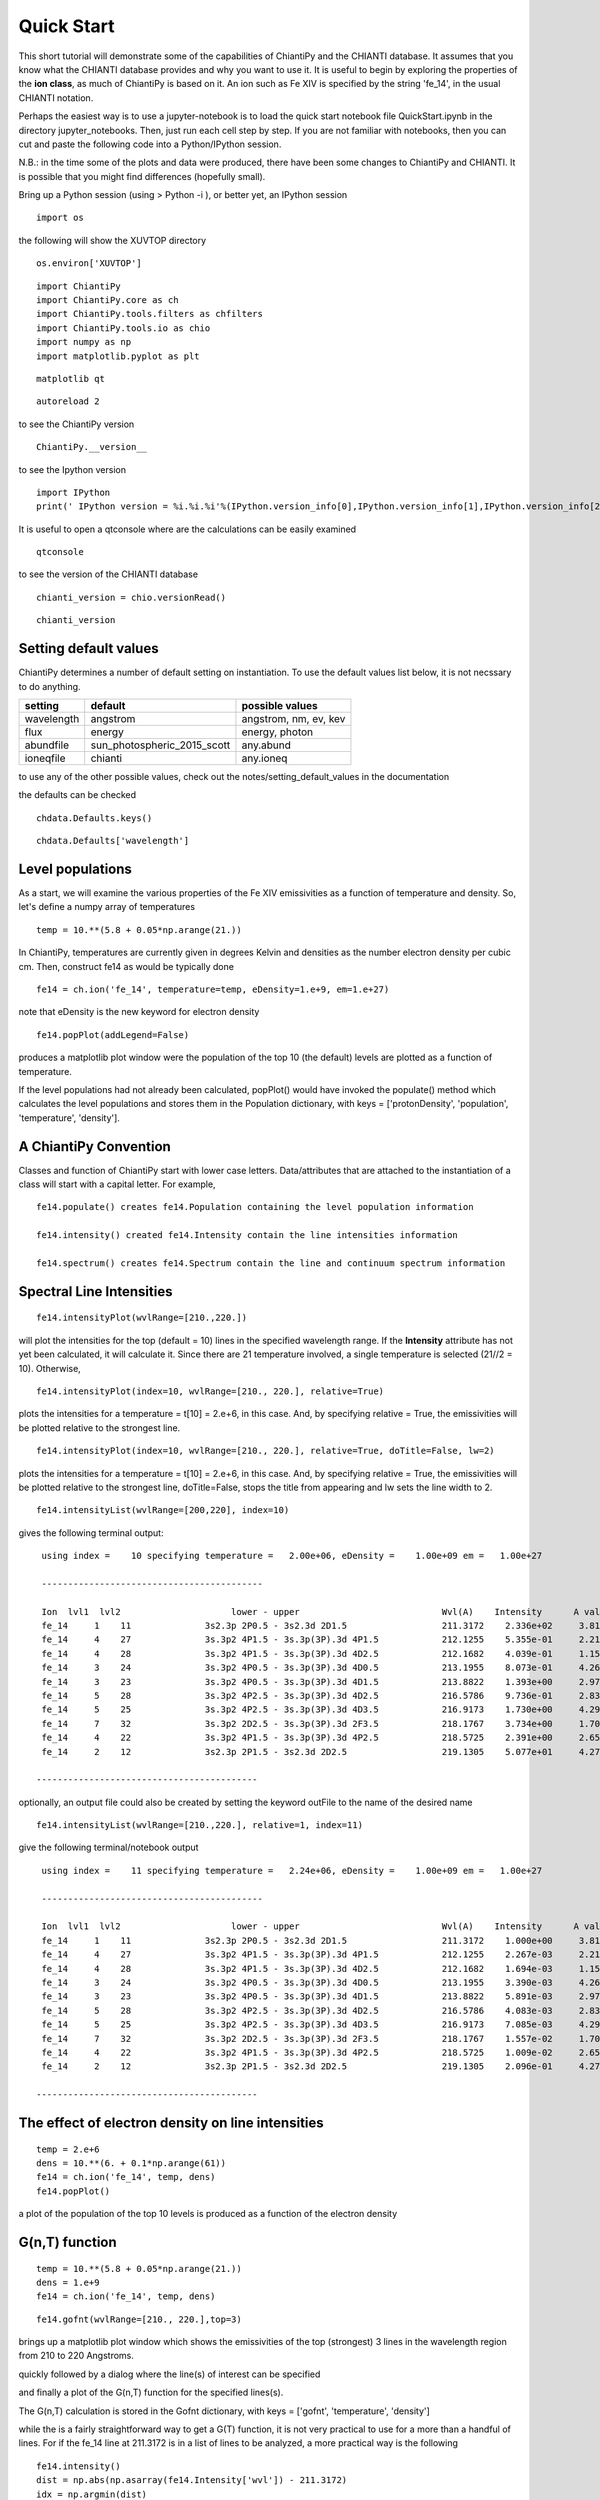 ===========
Quick Start
===========

This short tutorial will demonstrate some of the capabilities of ChiantiPy and the CHIANTI database.  It assumes that you know what the CHIANTI database provides and why you want to use it.  It is useful to begin by exploring the properties of the **ion class**, as much of ChiantiPy is based on it.  An ion such as Fe XIV is specified by the string 'fe_14', in the usual CHIANTI notation.

Perhaps the easiest way is to use a jupyter-notebook is to load the quick start notebook file QuickStart.ipynb in the directory jupyter_notebooks.  Then, just run each cell step by step.  If you are not familiar with notebooks, then you can cut and paste the following code into a Python/IPython session.

N.B.:  in the time some of the plots and data were produced, there have been some changes to ChiantiPy and CHIANTI.  It is possible that you might find differences (hopefully small).

Bring up a Python session (using > Python -i ), or better yet, an IPython session

::

  import os


the following will show the XUVTOP directory

::

  os.environ['XUVTOP']


::

  import ChiantiPy
  import ChiantiPy.core as ch
  import ChiantiPy.tools.filters as chfilters
  import ChiantiPy.tools.io as chio
  import numpy as np
  import matplotlib.pyplot as plt

::

  matplotlib qt

::

  autoreload 2

to see the ChiantiPy version

::

  ChiantiPy.__version__


to see the Ipython version

::

  import IPython
  print(' IPython version = %i.%i.%i'%(IPython.version_info[0],IPython.version_info[1],IPython.version_info[2]))

It is useful to open a qtconsole where are the calculations can be easily examined

::

  qtconsole

to see the version of the CHIANTI database

::

  chianti_version = chio.versionRead()

::

  chianti_version

Setting default values
----------------------

ChiantiPy determines a number of default setting on instantiation.  To use the default values list below, it is not necssary to do anything.


==========  ===========================  =====================
setting     default                      possible values
==========  ===========================  =====================
wavelength  angstrom                     angstrom, nm, ev, kev
flux        energy                       energy, photon
abundfile   sun_photospheric_2015_scott  any.abund
ioneqfile   chianti                      any.ioneq
==========  ===========================  =====================


to use any of the other possible values, check out the notes/setting_default_values in the documentation

the defaults can be checked

::

  chdata.Defaults.keys()


::

  chdata.Defaults['wavelength']



Level populations
-----------------


As a start, we will examine the various properties of the Fe XIV emissivities as a function of temperature and density.  So, let's define a numpy array of temperatures

::

  temp = 10.**(5.8 + 0.05*np.arange(21.))

In ChiantiPy, temperatures are currently given in degrees Kelvin and densities as the number electron density per cubic cm.  Then, construct fe14 as would be typically done

::

  fe14 = ch.ion('fe_14', temperature=temp, eDensity=1.e+9, em=1.e+27)

note that eDensity is the new keyword for electron density



::

  fe14.popPlot(addLegend=False)

produces a matplotlib plot window were the population of the top 10 (the default) levels are plotted as a function of temperature.

.. image::  _static/fe14.popplot.png
    :align:  center

If the level populations had not already been calculated, popPlot() would have invoked the populate() method which calculates the level populations and stores them in the Population dictionary, with keys = ['protonDensity', 'population', 'temperature', 'density'].

A ChiantiPy Convention
----------------------

Classes and function of ChiantiPy start with lower case letters.  Data/attributes that are attached to the instantiation of a class will start with a capital letter.  For example,

::

  fe14.populate() creates fe14.Population containing the level population information

  fe14.intensity() created fe14.Intensity contain the line intensities information

  fe14.spectrum() creates fe14.Spectrum contain the line and continuum spectrum information



Spectral Line Intensities
-------------------------


::

  fe14.intensityPlot(wvlRange=[210.,220.])

will plot the intensities for the top (default = 10) lines in the specified wavelength range.  If the **Intensity** attribute has not yet been calculated, it will calculate it.  Since there are 21 temperature involved, a single temperature is selected (21//2 = 10).  Otherwise,

.. image:: _static/fe14_intensity_plot_lin.png
    :align:  center

::

  fe14.intensityPlot(index=10, wvlRange=[210., 220.], relative=True)

plots the intensities for a temperature = t[10] = 2.e+6, in this case.  And, by specifying relative = True, the emissivities will be plotted relative to the strongest line.

.. image:: _static/fe14_intensity_plot_lin_index10.png
    :align:  center

::

  fe14.intensityPlot(index=10, wvlRange=[210., 220.], relative=True, doTitle=False, lw=2)

plots the intensities for a temperature = t[10] = 2.e+6, in this case.  And, by specifying relative = True, the emissivities will be plotted relative to the strongest line, doTitle=False, stops the title from appearing and lw sets the line width to 2.

.. image:: _static/fe14_intensity_plot_lin_index10_rel_notitle.png
    :align:  center

::

  fe14.intensityList(wvlRange=[200,220], index=10)


gives the following terminal output:

::

  using index =    10 specifying temperature =   2.00e+06, eDensity =    1.00e+09 em =   1.00e+27

  ------------------------------------------

  Ion  lvl1  lvl2                     lower - upper                           Wvl(A)    Intensity      A value Obs
  fe_14     1    11              3s2.3p 2P0.5 - 3s2.3d 2D1.5                  211.3172    2.336e+02     3.81e+10 Y
  fe_14     4    27              3s.3p2 4P1.5 - 3s.3p(3P).3d 4P1.5            212.1255    5.355e-01     2.21e+10 Y
  fe_14     4    28              3s.3p2 4P1.5 - 3s.3p(3P).3d 4D2.5            212.1682    4.039e-01     1.15e+10 Y
  fe_14     3    24              3s.3p2 4P0.5 - 3s.3p(3P).3d 4D0.5            213.1955    8.073e-01     4.26e+10 Y
  fe_14     3    23              3s.3p2 4P0.5 - 3s.3p(3P).3d 4D1.5            213.8822    1.393e+00     2.97e+10 Y
  fe_14     5    28              3s.3p2 4P2.5 - 3s.3p(3P).3d 4D2.5            216.5786    9.736e-01     2.83e+10 Y
  fe_14     5    25              3s.3p2 4P2.5 - 3s.3p(3P).3d 4D3.5            216.9173    1.730e+00     4.29e+10 Y
  fe_14     7    32              3s.3p2 2D2.5 - 3s.3p(3P).3d 2F3.5            218.1767    3.734e+00     1.70e+10 Y
  fe_14     4    22              3s.3p2 4P1.5 - 3s.3p(3P).3d 4P2.5            218.5725    2.391e+00     2.65e+10 Y
  fe_14     2    12              3s2.3p 2P1.5 - 3s2.3d 2D2.5                  219.1305    5.077e+01     4.27e+10 Y

 ------------------------------------------

optionally, an output file could also be created by setting the keyword outFile to the name of the desired name

::

  fe14.intensityList(wvlRange=[210.,220.], relative=1, index=11)

give the following terminal/notebook output

::

  using index =    11 specifying temperature =   2.24e+06, eDensity =    1.00e+09 em =   1.00e+27

  ------------------------------------------

  Ion  lvl1  lvl2                     lower - upper                           Wvl(A)    Intensity      A value Obs
  fe_14     1    11              3s2.3p 2P0.5 - 3s2.3d 2D1.5                  211.3172    1.000e+00     3.81e+10 Y
  fe_14     4    27              3s.3p2 4P1.5 - 3s.3p(3P).3d 4P1.5            212.1255    2.267e-03     2.21e+10 Y
  fe_14     4    28              3s.3p2 4P1.5 - 3s.3p(3P).3d 4D2.5            212.1682    1.694e-03     1.15e+10 Y
  fe_14     3    24              3s.3p2 4P0.5 - 3s.3p(3P).3d 4D0.5            213.1955    3.390e-03     4.26e+10 Y
  fe_14     3    23              3s.3p2 4P0.5 - 3s.3p(3P).3d 4D1.5            213.8822    5.891e-03     2.97e+10 Y
  fe_14     5    28              3s.3p2 4P2.5 - 3s.3p(3P).3d 4D2.5            216.5786    4.083e-03     2.83e+10 Y
  fe_14     5    25              3s.3p2 4P2.5 - 3s.3p(3P).3d 4D3.5            216.9173    7.085e-03     4.29e+10 Y
  fe_14     7    32              3s.3p2 2D2.5 - 3s.3p(3P).3d 2F3.5            218.1767    1.557e-02     1.70e+10 Y
  fe_14     4    22              3s.3p2 4P1.5 - 3s.3p(3P).3d 4P2.5            218.5725    1.009e-02     2.65e+10 Y
  fe_14     2    12              3s2.3p 2P1.5 - 3s2.3d 2D2.5                  219.1305    2.096e-01     4.27e+10 Y

 ------------------------------------------




The effect of electron density on line intensities
--------------------------------------------------

::

  temp = 2.e+6
  dens = 10.**(6. + 0.1*np.arange(61))
  fe14 = ch.ion('fe_14', temp, dens)
  fe14.popPlot()


a plot of the population of the top 10 levels is produced as a function of the electron density

.. image:: _static/fe14_pop_vs_dens.png
    :align:  center



G(n,T) function
---------------

::

  temp = 10.**(5.8 + 0.05*np.arange(21.))
  dens = 1.e+9
  fe14 = ch.ion('fe_14', temp, dens)

::

  fe14.gofnt(wvlRange=[210., 220.],top=3)

brings up a matplotlib plot window which shows the emissivities of the top (strongest) 3 lines in the wavelength region from 210 to 220 Angstroms.

.. image:: _static/fe14.rel.emiss.png
    :align:  center

quickly followed by a dialog where the line(s) of interest can be specified

.. image:: _static/fe14.gofnt.selector.png
    :align:  center

and finally a plot of the G(n,T) function for the specified lines(s).

.. image::  _static/fe14_gofnt.png
    :align:  center

The G(n,T) calculation is stored in the Gofnt dictionary, with keys = ['gofnt', 'temperature', 'density']

while the is a fairly straightforward way to get a G(T) function, it is not very practical to use for a more than a handful of lines. For if the fe_14 line at 211.3172 is in a list of lines to be analyzed, a more practical way is the following


::

  fe14.intensity()
  dist = np.abs(np.asarray(fe14.Intensity['wvl']) - 211.3172)
  idx = np.argmin(dist)
  print(' wvl = %10.3f '%(fe14.Intensity['wvl'][idx]))

prints

wvl =    211.317

::

  plt.loglog(temp,fe14.Intensity['intensity'][:,idx])

once the axes are properly scaled, this produces the same values as fe14.Gofnt['gofnt']

.. image:: _static/fe14_gofnt_alternate.png
    :align:  center


Ionization Equilibrium
----------------------

For the Fe XIV example, the temperature was chosen to center around 2.e+6.  It was not immediately apparent why this was done but in most of the following examples it is necessary to pick an appropriate temperature.  This can be done with the **ioneq** class.  To look at the ionization equilibrium for the iron ions (Z = 26, or 'fe')

::

  fe = ch.ioneq(26)
  fe.load()
  fe.plot()
  plt.tight_layout()

brings up a plot showing the ionization equilibrium for all of the stages of iron as a function of temperature

.. image::  _static/fe_ioneq.png
    :align:  center

This is pretty crowded and we are only interested in Fe XIV (fe_14), so

::

  plt.figure()
  fe.plot(stages=[13, 14, 15], tRange=[1.e+6, 6.e+6], yr = [1.e-2, 0.4])
  plt.tight_layout()

produces a plot of the ionization equilibria of Fe XIII, XIV and XV over a limited temperature range (tRange) and vertical range (yr)

.. image::  _static/fe_13_14_15_ioneq.png

from this it is clear that Fe XIV (fe_14) is formed at temperatures near :math:`2 \times 10^6` K


Calculating a New Ionization Equilibrium
----------------------------------------

The ionization equilibrium file in the CHIANTI distribution (chianti.ioneq) is calculated in the low-density limit for 121 temperatures between 1.e+4 and 1.e+9 K.  For example, if you are interested in temperatures below :math:`10^4` K, it is possible to use the ioneqMake functions.

::

  temp = np.logspace(3.5, , 5.0, 16)
  filename = 'my.ioneq'
  directory = os.path.join(os.environ[$XUVTOP], 'ioneq')
  reference = ['myself', '2025']
  ch.Ioneq.ioneqMake(temperature = temp, filename = filename, directory = directory, reference = reference)

places a new ionization equilibrium file ( my.ioneq ) is placed in the standard CHIANTI directory for ionization equilibrium.  The only required keyword argument is the filename.  If the directory is not specified, the new ioneq file is placed in your home directory.  This calculates the ionization equilibrium for all ions from H through Zn.

So, with the new ioneq file, it can be plotted as just above:

::

  plt.figure()
  fe = ch.ioneq(6)
  fe.load('my.ioneq')
  fe.plot(tRange = [3.e+3, 1.e+5])

yielding:

.. image::  _static/myioneq.png


Intensity Ratios
----------------


::

  temp = 10.**(5.8 + 0.05*np.arange(21.))
  dens = 1.e+9

::

  fe14 = ch.ion('fe_14', temperature = temp, eDensity = dens)


::

  fe14.intensityRatio(wvlRange=[210., 225.])

this brings up a plot showing the relative emissivities on the Fe XIV lines

.. image:: _static/fe14.int.vs.t.png
    :align:  center

following by a dialog where you can selector the numerator(s) and denominator(s) of the desired intensity ratio

.. image:: _static/2.selector.png
    :align:  center

so the specified ratio is then plotted

.. image:: _static/fe14.int.ratio.vs.t.png
    :align:  center

if previously, we had done

::

  dens = 10.**(6. + 0.1*arange(61))
  fe14 = ch.ion('fe_14', 2.e+6, dens)
  fe14.intensityRatio(wvlRange=[210., 225.])

then the plot of relative intensities vs density would appear

.. image:: _static/fe14.int.vs.d.png
    :align:  center

the same numerator/denominator selector dialog would come up and when 2 or more lines are selected, the intensity ratio versus density appears.

.. image:: _static/fe14.int.ratio.vs.d.png
    :align:  center

to obtain ratios of lines widely separated in wavelength, the wvlRanges keyword can be used:

::

 fe12 = ch.ion('fe_12', temperature=t, eDensity=1.e+9
 fe12.intensityRatio(wvlRanges=[[190.,200.],[1240.,1250.]])

.. image:: _static/fe_12_wvlranges_ratio.png
    :align:  center


Spectra of a single ion
-----------------------

::

  fe14 = ch.ion('fe_14', temperature = 2.e+6, density = 1.e+9)

::

  wvl = wvl=200. + 0.125*arange(801)

::
  fe14.spectrum(wvl, em=1.e+27)

::

  plt.figure()
  plt.plot(wvl, fe14.Spectrum['intensity'])
  xy = plt.axis()
  xy

::

  plt.axis([200., 300., 0., 400.])
  plt.xlabel(fe14.Spectrum['xlabel'], fontsize=14)
  plt.ylabel(fe14.Spectrum['ylabel'], fontsize=14)
  plt.tight_layout()

this will calculate the spectrum of fe_14 over the specified wavelength range and filter it with the default filter which is a gaussian (filters.gaussianR) with a 'resolving power' of 1000 which gives a gaussian width of wvl/1000.

.. image:: _static/fe14_spectrum.png
    :align:  center

other filters available in chianti.tools.filters include a boxcar filter and a gaussian filter where the width can be specified directly

::

  if hasattr(fe14,'Em'):
      print(' Emission Measure = %12.2e'%(fe14.Em))
  else:
      print(' the value for the emission measure is unspecified')

Emission Measure =     1.00e+27

::

  import chianti.tools.filters as chfilters
  fe14.spectrum(wvl,filter=(chfilters.gaussian,.04))

calculates the spectrum of fe_14 for a gaussian filter with a width of 0.04 Angstroms.
The current value of the spectrum is kept in fe14.Spectrum with the following keys:

::

  for akey in sorted(fe14.Spectrum.keys()):
      print(' %10s'%(akey))

allLines
em
filter
filterWidth
intensity
wvl
xlabel
ylabel

::

  plot(wvl,fe14.Spectrum['intensity'])
  plt.xlabel(fe14.Spectrum['xlabel'])
  plt.ylabel(fe14.Spectrum['ylabel'])

.. image:: _static/fe14_spectrum2.png
    :align:  center

As of **ChiantiPy 0.14.0**, the **ion** class inherits the spectrumPlot method.

::

  wvlRange = [wvl[0], wvl[-1]
  fe14.spectrumPlot(wvlRange=wvlRange, index=5)

.. image:: _static/fe14_spectrumPlot.png
    :align:  center

Also in 0.14.0 is the saveData method and the redux class.  Using the **saveData** method, the calculations can be save and the restored later with the **redux** class

::

  saveName = 'fe14_save.pkl'
  fe14.saveData(saveName, verbose=True)


the attributes are used to create a dict and saved as a pickle file.  If verbose is set to True, these attributes are listed

::

    with open(saveName,'rb') as inpt:
        fe14Dict = pickle.load(inpt)

::

  for akey in fe14Dict:
    print(' key = %s'%(akey))

::

  for akey in fe14Dict['Spectrum']:
      print(' key = %s'%(akey))

it is possible to work directly with the saved data

::

  plt.figure()
  plt.plot(fe14Dict['Spectrum']['wavelength'], fe14Dict['Spectrum']['intensity'])


with version 0.14.0, there is a new class, **redux**

with this class, the saved data can be restored and all of the apprpriated inherited methods are available


::

  rdx = ch.redux(saveName, verbose=True)


The save data are loaded as attributes.  With verbose=True, they are listed

::

  rdx.spectrumPlot(wvlRange=wvlRange, index=5)


Returns the previous plot

New in **ChiantiPy 0.6**, the *label* keyword has been added to the ion.spectrum method, and also to the other various spectral classes. This allows several spectral calculations for different filters to be saved and compared.  However, when the *label* keyword is specified, the intensityPlot and spectrumPlot methods do not work, as of version 0.14.0

::

  temp = 10.**(5.8 + 0.1*np.arange(11.))
  dens = 1.e+9
  fe14 = ch.ion('fe_14', temp, dens)
  emeas = np.ones(11,'float64')*1.e+27
  wvl = 200. + 0.125*np.arange(801)
  fe14.spectrum(wvl,filter=(chfilters.gaussian,.4),label='.4',em=emeas, label='0.4')
  fe14.spectrum(wvl,filter=(chfilters.gaussian,1.),label='1.', label-'1.0')
  plt.plot(wvl,fe14.Spectrum['.4']['intensity'][5])
  plt.plot(wvl,fe14.Spectrum['1.']['intensity'][5],'-r')
  plt.xlabel(fe14.Spectrum['.4']['xlabel'])
  plt.ylabel(fe14.Spectrum['.4']['ylabel'])
  plt.legend(loc='upper right')
  plt.tight_layout()


.. image:: _static/fe14_spectrum_label.png
    :align:  center

Using emission measures (EM)
----------------------------

the line-of-sight emission measure is given by :math:`\mathrm{\int \, n_e \, n_H \, dl}` (:math:`\mathrm{cm}^{-5}`)

the volumetric emission measure is give by :math:`\mathrm{\int \, n_e \, n_H \, dV}` (:math:`\mathrm{cm^{-3}}`)

where the integrations are performed over the source region

::

  emDir = os.path.join(os.environ['XUVTOP'], 'em')
  emList = os.listdir(emDir)
  for idx, emFile in enumerate(emList):
    print('%i  %s'%(idx, emFile))

the following is printed


| 0  quiet_sun_1993_serts_4T.em
| 1  active_region_1993_serts_4T.em


Beginning with CHIANTI version 10, a new directory, em, as been added to contain emission measure files.

At this time, there only 2 files available and we can pick the active region file

::

  arDict = chio.emRead(emList[1])
  arDict.keys()

dict_keys(['temperature', 'density', 'em', 'ref', 'filename'])

::

  arTemp = arDict['temperature']
  arDens = arDict['density']
  arEm = arDict['em']


::

  for idx, atemp in enumerate(arTemp):
      print('%i %10.2e %10.2e %10.2e'%(idx, atemp, arDens[idx], arEm[idx]))


| 0   6.17e+05   2.00e+09   4.97e+26
| 1   1.12e+06   2.00e+09   2.09e+27
| 2   1.86e+06   2.00e+09   7.89e+27
| 3   3.16e+06   2.00e+09   1.46e+28

::

  fe14  = ch.ion('fe_14', arTemp, arDens, em=arEm)
  wvl = np.linspace(200., 300., 10001)
  fe14.spectrum(wvl, filter=(chfilters.gaussian, .03))
  fe14.spectrumPlot(wvlRange=[264., 275.], integrated=True, top=5)


.. image:: _static/fe14_integrated_spectrum_label.png
    :align:  center


Free-free and free-bound continuum
----------------------------------

The module continuum provides the ability to calculate the free-free and free-bound spectrum for a large number of  individual ions.  The two-photon continuum is produced only by the hydrogen-like and helium-like ions


::

  myIon = 'fe_25'


::

  temperature = [2.e+7, 3.e+7, 6.e+7]
  density = 1.e+9
  em = [1.e+27, 1.e+27, 1.e+27]
  wvl = 0.5 + 0.002*np.arange(4501)

::

  c = ch.continuum(myIon, temperature = temperature, em=em)
  c.freeFree(wvl)
  c.freeBound(wvl)
  fe25=ch.ion(myIon, temperature, density, em=em)
  fe25.twoPhoton(wvl)
  total = c.FreeFree['intensity'][itemp] + c.FreeBound['intensity'][itemp] + fe25.TwoPhoton['intensity'][itemp]

::

  itemp = 1
  plt.figure()
  plt.plot(wvl, c.FreeFree['intensity'][itemp],label='ff')
  plt.plot(wvl, c.FreeBound['intensity'][itemp],label='fb')
  plt.plot(wvl,fe25.TwoPhoton['intensity'][itemp],label='2 photon')
  plt.plot(wvl, total, 'k', label='total')
  plt.xlabel(c.FreeFree['xlabel'], fontsize=14)
  plt.ylabel(c.FreeFree['ylabel'], fontsize=14)
  plt.legend(loc='upper right', fontsize=14)
  plt.title(' %s  T = %10.2e'%(fe25.IonStr, temperature[itemp]), fontsize=14)
  plt.ylim(bottom=0.)
  plt.xlim([0., wvl[-1]])
  plt.tight_layout


produces

.. image:: _static/fe_25_ff_fb_tp_2e7_1_10.png
    :align:  center



::

  myIon = 'o_8'

::

  temperature = [3.e+6, 6.e+6]
  density = 1.e+9
  em = [2.e+27,1.e+27]
  wvl = 2. + 0.2*np.arange(701)


::

  c = ch.continuum(myIon, temperature = temperature, em=em)
  c.freeFree(wvl)
  c.freeBound(wvl)
  o8 = ch.ion(myIon, temperature, density, em=em)
  o8.twoPhoton(wvl)
  total = c.FreeFree['intensity'][itemp] + c.FreeBound['intensity'][itemp] + o8.TwoPhoton['intensity'][itemp]


::

  itemp = 1
  plt.figure()
  plt.semilogy(wvl, c.FreeFree['intensity'][index],label='ff')
  plt.semilogy(wvl, c.FreeBound['intensity'][index],label='fb')
  plt.semilogy(wvl,o8.TwoPhoton['intensity'][index],label='2 photon')
  plt.plot(wvl, total[itemp], 'k', label='total')
  plt.ylim(bottom=1.e-4, top=1.)
  plt.xlabel(c.FreeFree['xlabel'], fontsize=14)
  plt.ylabel(c.FreeFree['ylabel'], fontsize=14)
  plt.title(' %s  T = %10.2e'%(o8.IonStr, temperature[itemp]), fontsize=14)
  plt.legend(loc='upper right', fontsize=14)
  plt.tight_layout()


produces

.. image:: _static/o_8_ff_fb_tp_total_3e6_1_100.png
    :align:  center

In the continuum calculations, the specified ion, Fe XXV in this case, is the target ion for the free-free calculation.  For the free-bound calculation, specified ion is also the target ion.  In this case, the radiative recombination spectrum of Fe XXV recombining to form Fe XXIV is returned.

The multi-ion class Bunch
-------------------------

The multi-ion class **bunch** [new in v0.6] inherits a number of the same methods inherited by the ion class, for example *intensityList*, *intensityRatio*, and *intensityRatioSave*. As a short demonstration of its usefulness, Widing and Feldman (1989, ApJ, 344, 1046) used line ratios of Mg VI and Ne VI as diagnostics of elemental abundance variations in the solar atmosphere. For that to be accurate, it is necessary that the lines of the two ions have the same temperature response.

::

  temp = 10.**(5.0+0.1*np.arange(11))
  dens = 1.e+9
  wvlRange = [wvl.min(),wvl.max()]


::

  bnch=ch.bunch(temp, 1.e+9, wvlRange=wvlRange, ionList=['ne_6','mg_6'], abundance='unity', em=1.e+27)
  bnch.intensityRatio(wvlRange=[395.,405.], top=7)

produces and initial plot of the selected lines, a selection widget and finally a plot of the ratio

.. image:: _static/ne6_mg6_t_ratio_top7.png
    :align:  center

.. image:: _static/bunch_selector.png
    :align:  center

.. image:: _static/ne6_mg6_t_ratio.png
    :align:  center

there seems to be a significant temperature dependence to the ratio, even though both are formed near 4.e+5 K.


The intensityPlot method can also be used with the bunch class

::

  bnch.intensityPlot(index=5, wvlRange=[398., 404.])

results in

.. image:: _static/bunch_intensityPlot.png
    :align:  center

with version 0.13.0 it is possible to save multi-ion calculations as a pickle file with the saveData method

::

  dataName = 'mybunch.pkl'
  bnch.saveData(dataName, verbose=True)

the saveData method creates a dict of all of the attributes of the bnch instance.  The pickle file can be loaded an it is possible to work directly with the data.

::

  with open(dataName, 'rb') as inpt:
      mybnch = pickle.load(inpt)

::

  mybnch.keys()

::

  mybnch['Intensity']['intensity'].shape


with version 0.14.1, the redux class is introduced to allow the use of the pickled data inside a class that inherits such methods as intensityPlot and spectrumPlot

::

    rebnch = ch.redux(dataName, verbose=False)

::

    rebnch.intensityPlot(index=5, wvlRange=[398., 404.])

then returns the above plot

A new keyword argument **keepIons** has been added in v0.6 to the bunch and the 3 spectrum classes.  It should be used with some care as it can lead to very large instances in the case of a large number of ions, temperature, or densities.

::

  temp = 10.**(5.0+0.2*np.arange(6))
  dens = 1.e+9


::

  dwvl = 0.01
  nwvl = (406.-394.)/dwvl
  wvl = 394. + dwvl*np.arange(nwvl+1)

::

  bnch2=ch.bunch(temp, 1.e+9, wvlRange=[wvl.min(),wvl.max()], elementList=['ne','mg'], \
    keepIons=1,em=1.e+27)

::

  bnch2.convolve(wvl,filter=(chfilters.gaussian,5.*dwvl))


elapsed seconds =       11.000

::

  for one in sorted(bnch2.IonInstances.keys()):
    print('%s'%(one))

yields:

| mg_10
| mg_10d
| mg_3
| mg_4
| mg_5
| mg_6
| mg_8
| mg_9
| ne_10
| ne_2
| ne_3
| ne_5
| ne_6
| ne_8

these IonInstances have all the properties of the Ion class for each of these ions.  However, this should be used with some caution as it can result in a memory-hogging instance.

::

  bnch2.spectrumPlot(integrated=True, doLabel=False)
  plt.plot(wvl,bnch2.IonInstances['mg_6'].Spectrum['integrated'],'r',label='mg_6')
  plt.xlim(left=398., right=404.)
  plt.legend(loc='upper left', fontsize=14)


produces

.. image:: _static/bunch_spectrum_integrated_mg6.png
    :align:  center


The spectrumPlot method can also be used with bunch after convolve is run

::

  bnch2.spectrumPlot(top=7)

.. image:: _static/bunch_spectrumPlot.png
    :align:  center




Spectra of multiple ions and continuum
--------------------------------------

the spectrum for all ions in the CHIANTI database can also be calculated

The spectrum for a selection of all of the ions in the CHIANTI database can also be calculated. There are 3 spectral classes.

*  **spectrum** - the single processor implementation that can be used anywhere
*  **mspectrum** - uses the Python multiprocessing class and cannot be used in a IPython qtconsole or notebook
*  **ipymspectrum** [new in v0.6] - uses the IPython parallel class and can be used in a IPython qtconsole or notebook

As of version 0.13.0, it is now possible to save the calculations with the **saveData** methods, demonstrated with the bunch class above

The single processor spectrum class
===================================


::

  temperature = [1.e+6, 2.e+6]
  density = 1.e+9
  wvl = 200. + 0.05*arange(2001)
  emeasure = [1.e+27 ,1.e+27]

::

  s = ch.spectrum(temperature, density, wvl, filter = (chfilters.gaussian,.2), em = emeasure, doContinuum=0, minAbund=1.e-5)

::

  subplot(311)
  plot(wvl, s.Spectrum['integrated'])
  subplot(312)
  plot(wvl, s.Spectrum['intensity'][0])
  subplot(313)
  plot(wvl, s.Spectrum['intensity'][1])

produces


.. image:: _static/spectrum_200_300_3panel.png
    :align:  center


The integrated spectrum is formed by summing the spectra for all temperatures.

  * For minAbund=1.e-6, the calculatation takes 209 s on a 3.5 GHz processor.

  * For minAbund=1.e-5, the calculatation takes 122 s on a 3.5 GHz processor.


The filter is not applied to the continuum.


Save the calculations

::

  saveName = 'spectrum.pkl'
  s.saveData(saveName, verbose=True)

The spectrumPlot method is also available

::

  s.spectrumPlot(integrated=True)

yields

.. image:: _static/spectrum_spectrumPlot.png
    :align:  center

One can return to the saved data at a later date and reload it with the redux class

::

  rdx = ch.redux(saveName)

The inherited spectrumPlot is again available

::

  rdx.spectrumPlot(index=1)

produces a figure like above


Calculations with the Spectrum module can be time consuming.  One way to control the length of time the calculations take is to limit the number of ions with the ionList keyword and to avoid the continuum calculations by setting the doContinuum keyword to 0 or False.  Another way to control the length of time the calculations take is with the minAbund keyword.  It sets the minimum elemental abundance that an element can have for its spectra to be calculated.  The default value is set include all elements.  Some usefull values of minAbund are:


  * minAbund = 1.e-4, will include H, He, C, O, Ne

  * minAbund = 2.e-5 adds  N, Mg, Si, S, Fe

  * minAbund = 1.e-6 adds  Na, Al, Ar, Ca, Ni




The multiple processor mspectrum class
======================================


Another way to speed up calculations is to use the *mspectrum* class which uses multiple cores on your local computer.  It requires the Python *multiprocessing* module which is available with Python versions 2.6 and later. *mspectrum* is called in the same way as *spectrum* but you can specify the number of cores with the *proc* keyword.  The default is 3 but it will not use more cores than are available on your machine.  For example,


::

  temp = [1.e+7, 2.e+7, 3.e+7]
  dens = 1.e+9
  wvl = np.linspace(1.5, 4., 10001)
  emeasure = 1.e+27
  core=6

::

  dwvl = wvl[1] - wvl[0]
  ' dwvl:  %8.4f'%(dwvl)

::

  sm = ch.mspectrum(temperature, density ,wvl, em=emeasure, filter = (chfilters.gaussian, 5.*dwvl), proc=core)

::

  sm.spectrumPlot(wvlRange=[1.84, 1.88], index=2)

yields

.. image:: _static/mspectrum_spectrumPlot_fe.png
    :align:  center


another example

Using differential emission measures (DEM)
------------------------------------------


Beginning with CHIANTI version 14.1, the io.demRead function has been added to read dem file in the existing XUVTOP/dem directory


::

  demDir = os.path.join(os.environ['XUVTOP'], 'dem')
  demList = os.listdir(demDir)

::

  for idx, demFile in enumerate(demList):
      print('%i  %s'%(idx, demFile))

produces

| 0  quiet_sun_eis.dem
| 1  version_3
| 2  coronal_hole.dem
| 3  flare.dem
| 4  flare_ext.dem
| 5  AU_Mic.dem
| 6  quiet_sun.dem
| 7  active_region.dem
| 8  prominence.dem


select the desired file by index

::

  flDict = chio.demRead(demList[3])


::

  flDict.keys()


dict_keys(['temperature', 'density', 'dem', 'em', 'dt', 'ref', 'filename'])


since we will be looking at X-ray wavelengths, select only the highest temperatures

::

  flTemp = flDict['temperature'][20:]
  flDens = flDict['density'][20:]
  flEm = flDict['em'][20:]


::

  wvl = 1. + 0.002*np.arange(4501)
  core = 6

::

  s3 = ch.mspectrum(flTemp, flDens, wvl, filter = (chfilters.gaussian,.015), em=flEm, minAbund=1.e-5, proc=core, verbose=0)


save the calculations
=====================

::

  saveName = 'mspectrum3_dem.pkl'
  s3.saveData(saveName)

::

  plt.figure()
  plt.plot(wvl, s3.Spectrum['intensity'].sum(axis=0))
  plt.xlabel(s3.Spectrum['xlabel'], fontsize=14)
  plt.ylabel(s3.Spectrum['ylabel'], fontsize=14)
  plt.ylim(bottom = 0.)
  plt.xlim([0., wvl[-1]])
  plt.tight_layout()


.. image:: _static/mspectrum_1_10.png
    :align:  center

The spectrumPlot method can also be used

::

  s3.spectrumPlot(top=6)


.. image:: _static/mspectrum_spectrumPlot_1_10.png
    :align:  center


the default value for doContinuum is True, so, the continuum can be plotted separately

::

  plt.figure()
  plt.plot(wvl, s3.FreeFree['intensity'], label='FF')
  plt.plot(wvl, s3.FreeBound['intensity'], label='FB')
  plt.plot(wvl, s3.TwoPhoton['intensity'], label='2 Photon')
  plt.plot(wvl, s3.Continuum['intensity'].sum(axis=0), 'k', label='Total')
  plt.xlabel(s3.Spectrum['xlabel'], fontsize=14)
  plt.ylabel(s3.Spectrum['ylabel'], fontsize=14)
  plt.ylim(bottom = 0.)
  plt.xlim([0., wvl[-1]])
  plt.legend(loc='upper right', fontsize=14)
  plt.tight_layout()



produces

.. image:: _static/continuum_flare_dem_1_10.png
    :align:  center

::

  s3.spectrumPlot(wvlRange=[4., 9.], top=6, integrated=True)

produces

.. image:: _static/mspectrum_spectrumPlot_4_9.png
    :align:  center

With the redux class, the save calculations can be restored
===========================================================

::

  s3r = ch.redux(saveName, verbose=True)


the redux class inherits the intensityPlot and spectrumPlot methods as well as a few others

::

  s3r.spectrumPlot(wvlRange=[6., 7.], integrated=True, top=5)


.. image:: _static/mspectrum_spectrumPlot_6_7.png
    :align:  center



The multiple processor ipymspectrum class
=========================================


next, we will use the ipymspectrum class.  First, it is necessary to start up the cluster.  In some shell

> ipcluster start   --n=4

or, if you are using Python3

> ipcluster3 start --n=4

this will start 4 engines if you have 4 cores but it won't start more than you have

then in an IPython notebook or qtconsole

::

  temp = [1.e+6, 2.e+6]
  dens = 1.e+9
  wvl = 200. + 0.05*np.arange(2001)
  emeasure = [1.e+27 ,1.e+27]

::

  s = ch.ipymspectrum(temp, dens, wvl, filter = (chfilters.gaussian,.2), \
    em = emeasure, doContinuum=1, minAbund=1.e-5, verbose=True)

::

  plt.figure()
  plt.plot(wvl, s.Spectrum['integrated'])
  plt.ylim(bottom=0.)
  plt.xlim([wvl[0], wvl[-1]])
  plt.title('Integrated')
  plt.xlabel(s.Xlabel, fontsize=14)
  plt.ylabel(s.Ylabel, fontsize=14)
  plt.tight_layout()


produces

.. image:: _static/spectrum_200_300_integrated.png
    :align:  center



spectrum, mspectrum and ipymspectrum can all be instantiated with the same arguments and keyword arguments.  Most of the examples below use the ipymspectrum class for speed.

::

  temperature = 1.e+7
  dens = 1.e+9
  wvl = 10. + 0.005*np.arange(2001)

::

  s = ch.ipymspectrum(temp, dens, wvl, filter = (chfilters.gaussian,.015), \
    elementList=['fe'])

::

  s.spectrumPlot()

produces

.. image:: _static/spectrum_10_20.png
    :align:  center

It is also possible to specify a selection of ions by means of the *ionList* keyword, for example, *ionList=['fe_11','fe_12','fe_13']*


::

  s2 = ch.ipymspectrum(temp, dens, wvl, filter = (chfilters.gaussian,.2), \
    em = emeasure, doContinuum=0, keepIons=1, elementList=['si'])

::


  fig, [ax1, ax2] = plt.subplots(2,1)
  ax1.plot(wvl,s2.Spectrum['intensity'][0])
  ax1.set_ylim(bottom=0.)
  ax1.set_xlim([wvl[0], wvl[-1]])
  ax1.set_ylabel(r'erg cm$^{-2}$ s$^{-1}$ sr$^{-1} \AA^{-1}$', fontsize=14)
  ax2.plot(wvl,s2.IonInstances['si_9'].Spectrum['intensity'][0])
  ax2.set_ylim(bottom=0.)
  ax1.set_xlim([wvl[0], wvl[-1]])
  ax2.set_ylabel(r'erg cm$^{-2}$ s$^{-1}$ sr$^{-1} \AA^{-1}$', fontsize=14)
  ax2.set_xlabel(r'Wavelength ($\AA$)', fontsize=14)
  ax2.set_title('Si IX', fontsize=14)
  fig.tight_layout()

.. image:: _static/spectrum_200_300_w_si_9.png
    :align:  center

Because **keepIons** has been set, the ion instances of all of the ions are maintained in the s2.IonInstances dictionary. It has been possible to compare the spectrum of all of the ions with the spectrum of a single ion.    It should be used with some care as it can lead to very large instances in the case of a large number of ions, temperature, or densities.


::

  temperature = 2.e+7
  density = 1.e+9
  em = 1.e+27
  wvl = 1.84 + 0.0001*arange(601)
  s4 = ch.ipymspectrum(temperature, density ,wvl, filter = (chfilters.gaussian,.0003), \
    doContinuum=1, minAbund=1.e-5, em=em, verbose=0)

::

  s4.spectrumPlot()

produces

.. image:: _static/spectrum_2e7_1.84_1.90.png
    :align:  center


There are two demo notebooks, spectrum_demo.ipynb and spectrum_demo_2.ipynb in the jupyter_notebooks directory on github.


Radiative loss rate
-------------------

the radiative loss rate can be calculated as a function of temperature and density.  If all elements are included, the calculation can take some time.  So, for a shorter example:


::

  temp = 10.**(4.+0.05*np.arange(81))
  dens = 1.e+9
  rlhhe = ch.radLoss(temp, dens, elementList=['h', 'he'])


::

  plt.figure()
  rl.radLossPlot()

produces, in 2s:

.. image:: _static/radloss_hhe.png
    :align:  center

with version 0.15.0, the class mradLoss is available for doing a multiprocessor calculation
of the radiation loss


::

  temp = 10.**(4.+0.05*np.arange(81))
  dens = 1.e+9


the following will calculate the radiation loss for elements with an abundance greater the 1.e-5 that of the hydrogen abundance.  In this case the default abundance file is for photospheric abundances


::

  mrl = ch.mradLoss(temp, dens, minAbund=1.e-5)


these calculations can take some time so it is a good idea to save them

::

  mrl.saveData('rl_phot_1m5.pkl')

::

  plt.figure()
  mrl.radLossPlot()

produces, produces after 250s on a 3.5 GHz 4 core processor:

.. image:: _static/rl_phot_1m5.png
    :align:  center


the radiative losses are kept in the rl.RadLoss dictionary

the **abundance** keyword argument can be set to the name of an available abundance file in XUVTOP/abund

if abundance='abc', or some name that does not match an abundance name, a dialog will come up so that a abundance file can be selected

or:

::

  abundDir = os.path.join(os.environ['XUVTOP'], 'abundance')

::

  abundList = os.listdir(abundDir)

::

  for idx, aname in enumerate(abundList):
    print('%5i  %s'%(idx, aname))

to select photospheric abundances


::

  myAbund = abundList[4]

::

 myAbund


::

  mrl2 = ch.radLoss(temp, dens, minAbund=1.e-5, abundance=myAbund, verbose=1)

::

  saveName = 'rl_coronal_1m5.pkl'
  mrl2.saveData(saveName)

::

  plt.figure()
  mrl2.radLossPlot()

produces after 250s on a 3.5 GHz 4 core processor


.. image:: _static/rl_coronal_1m5.png
    :align:  center


::

  plt.figure()
  plt.loglog(temp, mrl2.RadLoss['rate'], 'k', label='Total')
  plt.loglog(temp, mrl2.BoundBoundLoss, label = 'BB')
  plt.loglog(temp, mrl2.FreeFreeLoss, label = 'FF')
  plt.loglog(temp, mrl2.FreeBoundLoss, label = 'FB')
  plt.loglog(temp, mrl2.TwoPhotonLoss, label = '2P')
  plt.xlabel(mrl2.RadLoss['xlabel'], fontsize=14)
  plt.ylabel(mrl2.RadLoss['ylabel'], fontsize=14)
  plt.legend(loc='lower center', fontsize=14)
  plt.tight_layout()

::

  produces

.. image:: _static/rl_phot_tot_bb_fb_ff_2ph.png
    :align:  center

to compare photospheric and coronal radiation losses

::

  rlph = ch.redux(saveNamePhot)
  rlco = ch.redux(saveNameCoronal)

::

  plt.figure()
  plt.loglog(temp, rlph.RadLoss['rate'], label='Phot')
  plt.loglog(temp, rlco.RadLoss['rate'], label='Coronal')
  plt.ylim(bottom=1.e-23, top=2.e-21)
  plt.xlabel(rlph.RadLoss['xlabel'], fontsize=14)
  plt.ylabel(rlph.RadLoss['ylabel'], fontsize=14)
  plt.legend(loc='lower center', fontsize=14)
  plt.tight_layout()



produces

.. image:: _static/rl_phot_coronal_1m5.png
    :align:  center


Jupyter Notebooks
-----------------

There are 9 jupyter notebooks in the `jupyter_notebooks`_ directory that demonstrate the capabilities of ChiantyPy together with the CHIANTI database.  There is also a README.txt file that provides a short explanation of the notebooks.


.. _jupyter_notebooks:  https://github.com/chianti-atomic/ChiantiPy/tree/master/jupyter_notebooks


A summary of the notebooks
==========================


This directory contains 9 Jupyter IPython notebooks that demonstrate some of the ways to use ChiantiPy and the CHIANTI database

QuickStart.ipynb - a notebook that generally follows the Quick-Start guide in the docs

A demo of the bunch class is found in:  bunch_demo.ipynb

These notebook show some of the characteristics and capabilities of the bunch class.  Among other things, it shows how to apply labels to plots of line intensities.

Two demos of the spectrum class are found in:  spectrum_demo.ipynb and spectrum_demo_2.ipynb

As with the bunch notebook, these notebook show some of the characteristics and capabilities of the spectrum class.  Among other things, it shows how to apply labels to plots of spectra as a funcition of wavelength.

The directory also contains 5 other notebooks and a json file.  These are demo files for reproducing some of the analyses in the paper "Electron densities and their uncertainties derived from spectral emission line intensities" by Kenneth Dere.  This paper has been published in the Monthly Notices of the Royal Astronomical Society, 2020, 496, 2334.

The notebook file '1_fe_13_demo_make_model.ipynb' constructs the model that is used by 2_fe_13_demo_check_model.ipynb and 3_fe_13_demo_chi2_search.ipynb by reading the 'tab2_1993_qs_fe_13.json' file.  It is easiest if all files are placed in the same directory.  This files contains the Fe XIII line intensities from Brosius et al., 1996, Astrophysical Journal Supplement Series, 106, 143.  This notebook file needs to be run first.

The next notebook to run is:  2_fe_13_demo_check_model.ipynb  -- This notebook load the previously created pickle containing the match attribute.  In this notebook a density and emission measure are guessed from an 'em loci' plot and the predictions compard with the observations.

The next notebook to run is:  3_fe_13_demo_chi2_search.ipynb -- This performs a brute force chi-squared search over the density range and finds the best fit density and emission measure.  These best values are then inserted into the model, a prediction made and compared with the observations.

The next notebook to run is:  4_fe_13_demo_mcmc.ipynb -- This performs a MCMC analysis of the spectra to determine the most likely density and emission measure from an analysis of the trace.  The trace is also save for futher analysis.

The next notebook to run is:  5_fe_13_demo_mcmc_trace_analyze.ipynb -- the load the trace so that it can be re-analyzed


QuickStart.ipynb
================


bunch_demo.ipynb
================

spectrum_demo.ipynb
===================

spectrum_demo_2.ipynb
=====================

1_fe_13_demo_make_match.ipynb
=============================

2_fe_13_demo_check_model.ipynb
==============================

3_fe_13_demo_chi2_search.ipynb
==============================

4_fe_13_demo_mcmc.ipynb
=======================

5_fe_13_demo_mcmc_trace_analyze.ipynb
=====================================

